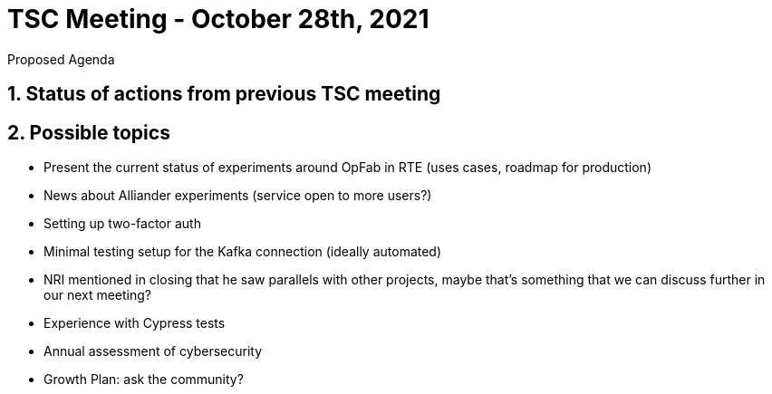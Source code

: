 = TSC Meeting - October 28th, 2021

:sectnums:
:nofooter:
:icons: font

****
Proposed Agenda
****

== Status of actions from previous TSC meeting


== Possible topics

* Present the current status of experiments around OpFab in RTE (uses cases, roadmap for production)
* News about Alliander experiments (service open to more users?)
* Setting up two-factor auth
* Minimal testing setup for the Kafka connection (ideally automated)
* NRI mentioned in closing that he saw parallels with other projects, maybe that's something that we can discuss further
in our next meeting?
* Experience with Cypress tests
* Annual assessment of cybersecurity
* Growth Plan: ask the community?




